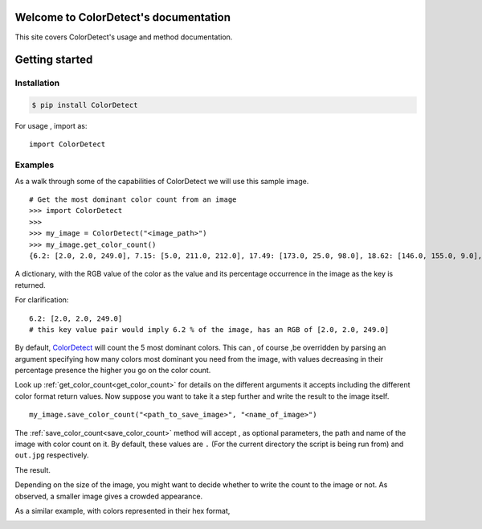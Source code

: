 Welcome to ColorDetect's documentation
======================================

This site covers ColorDetect's usage and method documentation.


Getting started
===============

Installation
------------
.. code-block:: bash

    $ pip install ColorDetect

For usage , import as::

    import ColorDetect



Examples
--------

As a walk through some of the capabilities of ColorDetect we will use
this sample image.

.. image:: _static/doc_image.jpg

::

    # Get the most dominant color count from an image
    >>> import ColorDetect
    >>>
    >>> my_image = ColorDetect("<image_path>")
    >>> my_image.get_color_count()
    {6.2: [2.0, 2.0, 249.0], 7.15: [5.0, 211.0, 212.0], 17.49: [173.0, 25.0, 98.0], 18.62: [146.0, 155.0, 9.0], 50.54: [253.0, 253.0, 253.0]}

A dictionary, with the RGB value of the color as the value and its percentage occurrence in the image
as the key is returned.

For clarification::

    6.2: [2.0, 2.0, 249.0]
    # this key value pair would imply 6.2 % of the image, has an RGB of [2.0, 2.0, 249.0]


By default, `ColorDetect <https://colordetect.readthedocs.io/en/latest/>`_ will count
the 5 most dominant colors. This can , of course ,be overridden by parsing an argument specifying how many
colors most dominant you need from the image, with values decreasing in their percentage presence
the higher you go on the color count.

Look up :ref:`get_color_count<get_color_count>` for details
on the different arguments it accepts including the different color format return values.
Now suppose you want to take it a step further and write the result to the image itself.

::

    my_image.save_color_count("<path_to_save_image>", "<name_of_image>")

The :ref:`save_color_count<save_color_count>` method will accept , as optional parameters, the path and name of the image with color count on it.
By default, these values are ``.`` (For the current directory the script is being run from)
and ``out.jpg`` respectively.

The result.

.. image:: _static/out_rgb.jpg


Depending on the size of the image, you might want to decide whether
to write the count to the image or not. As observed, a smaller image gives
a crowded appearance.

As a similar example, with colors represented in their hex format,

.. image:: _static/out_hex.jpg

